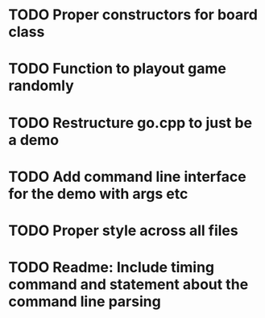* TODO Proper constructors for board class
* TODO Function to playout game randomly
* TODO Restructure go.cpp to just be a demo
* TODO Add command line interface for the demo with args etc
* TODO Proper style across all files
* TODO Readme: Include timing command and statement about the command line parsing

